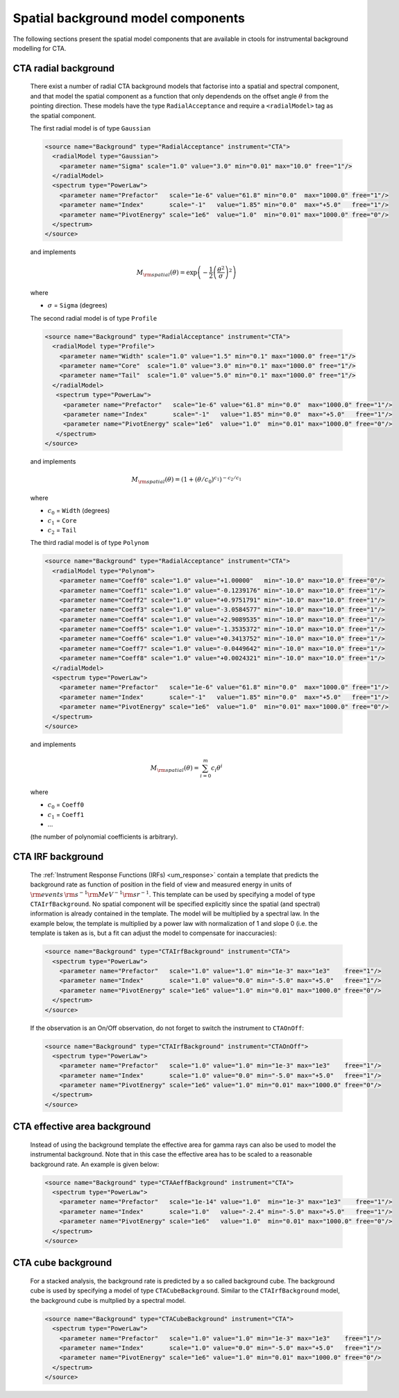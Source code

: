 .. _sec_models_spatial_bgd:

Spatial background model components
-----------------------------------

The following sections present the spatial model components that are available 
in ctools for instrumental background modelling for CTA.

CTA radial background
^^^^^^^^^^^^^^^^^^^^^

  There exist a number of radial CTA background models that factorise into a
  spatial and spectral component, and that model the spatial component as a
  function that only dependends on the offset angle :math:`\theta` from the
  pointing direction. These models have the type ``RadialAcceptance`` and
  require a ``<radialModel>`` tag as the spatial component.

  The first radial model is of type ``Gaussian``

  .. code-block:: xml

     <source name="Background" type="RadialAcceptance" instrument="CTA">
       <radialModel type="Gaussian">
         <parameter name="Sigma" scale="1.0" value="3.0" min="0.01" max="10.0" free="1"/>
       </radialModel>
       <spectrum type="PowerLaw">
         <parameter name="Prefactor"   scale="1e-6" value="61.8" min="0.0"  max="1000.0" free="1"/>
         <parameter name="Index"       scale="-1"   value="1.85" min="0.0"  max="+5.0"   free="1"/>
         <parameter name="PivotEnergy" scale="1e6"  value="1.0"  min="0.01" max="1000.0" free="0"/>
       </spectrum>
     </source>

  and implements

  .. math::
     M_{\rm spatial}(\theta) = \exp \left(-\frac{1}{2}
                               \left( \frac{\theta^2}{\sigma} \right)^2 \right)

  where

  * :math:`\sigma` = ``Sigma`` (degrees)

  The second radial model is of type ``Profile``

  .. code-block:: xml

     <source name="Background" type="RadialAcceptance" instrument="CTA">
       <radialModel type="Profile">
         <parameter name="Width" scale="1.0" value="1.5" min="0.1" max="1000.0" free="1"/>
         <parameter name="Core"  scale="1.0" value="3.0" min="0.1" max="1000.0" free="1"/>
         <parameter name="Tail"  scale="1.0" value="5.0" min="0.1" max="1000.0" free="1"/>
       </radialModel>
        <spectrum type="PowerLaw">
          <parameter name="Prefactor"   scale="1e-6" value="61.8" min="0.0"  max="1000.0" free="1"/>
          <parameter name="Index"       scale="-1"   value="1.85" min="0.0"  max="+5.0"   free="1"/>
          <parameter name="PivotEnergy" scale="1e6"  value="1.0"  min="0.01" max="1000.0" free="0"/>
        </spectrum>
     </source>

  and implements

  .. math::
     M_{\rm spatial}(\theta) = (1 + (\theta/c_0)^{c_1})^{-c_2/c_1}

  where

  * :math:`c_0` = ``Width`` (degrees)
  * :math:`c_1` = ``Core``
  * :math:`c_2` = ``Tail``

  The third radial model is of type ``Polynom``

  .. code-block:: xml

     <source name="Background" type="RadialAcceptance" instrument="CTA">
       <radialModel type="Polynom">
         <parameter name="Coeff0" scale="1.0" value="+1.00000"   min="-10.0" max="10.0" free="0"/>
         <parameter name="Coeff1" scale="1.0" value="-0.1239176" min="-10.0" max="10.0" free="1"/>
         <parameter name="Coeff2" scale="1.0" value="+0.9751791" min="-10.0" max="10.0" free="1"/>
         <parameter name="Coeff3" scale="1.0" value="-3.0584577" min="-10.0" max="10.0" free="1"/>
         <parameter name="Coeff4" scale="1.0" value="+2.9089535" min="-10.0" max="10.0" free="1"/>
         <parameter name="Coeff5" scale="1.0" value="-1.3535372" min="-10.0" max="10.0" free="1"/>
         <parameter name="Coeff6" scale="1.0" value="+0.3413752" min="-10.0" max="10.0" free="1"/>
         <parameter name="Coeff7" scale="1.0" value="-0.0449642" min="-10.0" max="10.0" free="1"/>
         <parameter name="Coeff8" scale="1.0" value="+0.0024321" min="-10.0" max="10.0" free="1"/>
       </radialModel>
       <spectrum type="PowerLaw">
         <parameter name="Prefactor"   scale="1e-6" value="61.8" min="0.0"  max="1000.0" free="1"/>
         <parameter name="Index"       scale="-1"   value="1.85" min="0.0"  max="+5.0"   free="1"/>
         <parameter name="PivotEnergy" scale="1e6"  value="1.0"  min="0.01" max="1000.0" free="0"/>
       </spectrum>
     </source>

  and implements

  .. math::
     M_{\rm spatial}(\theta) = \sum_{i=0}^m c_i \theta^i

  where

  * :math:`c_0` = ``Coeff0``
  * :math:`c_1` = ``Coeff1``
  * ...

  (the number of polynomial coefficients is arbitrary).


CTA IRF background
^^^^^^^^^^^^^^^^^^

  The :ref:`Instrument Response Functions (IRFs) <um_response>` contain a template
  that predicts the background rate as function of position in the field of view
  and measured energy in units of
  :math:`{\rm events} \, {\rm s}^{-1} {\rm MeV}^{-1} {\rm sr}^{-1}`. This template
  can be used by specifying a model of type ``CTAIrfBackground``. No spatial component
  will be specified explicitly since the spatial (and spectral) information is
  already contained in the template. The model will be multiplied by a spectral law.
  In the example below, the template is multiplied by a power law with normalization
  of 1 and slope 0 (i.e. the template is taken as is, but a fit can adjust the model
  to compensate for inaccuracies):

  .. code-block:: xml

     <source name="Background" type="CTAIrfBackground" instrument="CTA">
       <spectrum type="PowerLaw">
         <parameter name="Prefactor"   scale="1.0" value="1.0" min="1e-3" max="1e3"    free="1"/>
         <parameter name="Index"       scale="1.0" value="0.0" min="-5.0" max="+5.0"   free="1"/>
         <parameter name="PivotEnergy" scale="1e6" value="1.0" min="0.01" max="1000.0" free="0"/>
       </spectrum>
     </source>

  If the observation is an On/Off observation, do not forget to switch the instrument
  to ``CTAOnOff``:

  .. code-block:: xml

     <source name="Background" type="CTAIrfBackground" instrument="CTAOnOff">
       <spectrum type="PowerLaw">
         <parameter name="Prefactor"   scale="1.0" value="1.0" min="1e-3" max="1e3"    free="1"/>
         <parameter name="Index"       scale="1.0" value="0.0" min="-5.0" max="+5.0"   free="1"/>
         <parameter name="PivotEnergy" scale="1e6" value="1.0" min="0.01" max="1000.0" free="0"/>
       </spectrum>
     </source>


CTA effective area background
^^^^^^^^^^^^^^^^^^^^^^^^^^^^^

  Instead of using the background template the effective area for gamma rays can
  also be used to model the instrumental background. Note that in this case the
  effective area has to be scaled to a reasonable background rate. An example is
  given below:

  .. code-block:: xml

     <source name="Background" type="CTAAeffBackground" instrument="CTA">
       <spectrum type="PowerLaw">
         <parameter name="Prefactor"   scale="1e-14" value="1.0"  min="1e-3" max="1e3"    free="1"/>
         <parameter name="Index"       scale="1.0"   value="-2.4" min="-5.0" max="+5.0"   free="1"/>
         <parameter name="PivotEnergy" scale="1e6"   value="1.0"  min="0.01" max="1000.0" free="0"/>
       </spectrum>
     </source>


CTA cube background
^^^^^^^^^^^^^^^^^^^

  For a stacked analysis, the background rate is predicted by a so called background
  cube. The background cube is used by specifying a model of type ``CTACubeBackground``.
  Similar to the ``CTAIrfBackground`` model, the background cube is multplied by
  a spectral model.

  .. code-block:: xml

     <source name="Background" type="CTACubeBackground" instrument="CTA">
       <spectrum type="PowerLaw">
         <parameter name="Prefactor"   scale="1.0" value="1.0" min="1e-3" max="1e3"    free="1"/>
         <parameter name="Index"       scale="1.0" value="0.0" min="-5.0" max="+5.0"   free="1"/>
         <parameter name="PivotEnergy" scale="1e6" value="1.0" min="0.01" max="1000.0" free="0"/>
       </spectrum>
     </source>
